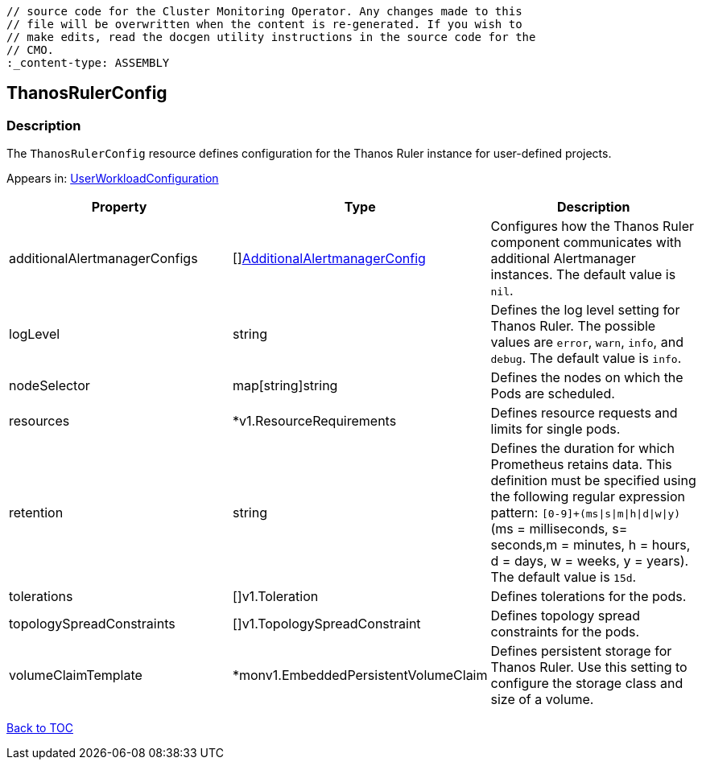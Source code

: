 // DO NOT EDIT THE CONTENT IN THIS FILE. It is automatically generated from the 
	// source code for the Cluster Monitoring Operator. Any changes made to this 
	// file will be overwritten when the content is re-generated. If you wish to 
	// make edits, read the docgen utility instructions in the source code for the 
	// CMO.
	:_content-type: ASSEMBLY

== ThanosRulerConfig

=== Description

The `ThanosRulerConfig` resource defines configuration for the Thanos Ruler instance for user-defined projects.



Appears in: link:userworkloadconfiguration.adoc[UserWorkloadConfiguration]

[options="header"]
|===
| Property | Type | Description 
|additionalAlertmanagerConfigs|[]link:additionalalertmanagerconfig.adoc[AdditionalAlertmanagerConfig]|Configures how the Thanos Ruler component communicates with additional Alertmanager instances. The default value is `nil`.

|logLevel|string|Defines the log level setting for Thanos Ruler. The possible values are `error`, `warn`, `info`, and `debug`. The default value is `info`.

|nodeSelector|map[string]string|Defines the nodes on which the Pods are scheduled.

|resources|*v1.ResourceRequirements|Defines resource requests and limits for single pods.

|retention|string|Defines the duration for which Prometheus retains data. This definition must be specified using the following regular expression pattern: `[0-9]+(ms\|s\|m\|h\|d\|w\|y)` (ms = milliseconds, s= seconds,m = minutes, h = hours, d = days, w = weeks, y = years). The default value is `15d`.

|tolerations|[]v1.Toleration|Defines tolerations for the pods.

|topologySpreadConstraints|[]v1.TopologySpreadConstraint|Defines topology spread constraints for the pods.

|volumeClaimTemplate|*monv1.EmbeddedPersistentVolumeClaim|Defines persistent storage for Thanos Ruler. Use this setting to configure the storage class and size of a volume.

|===

link:../index.adoc[Back to TOC]
